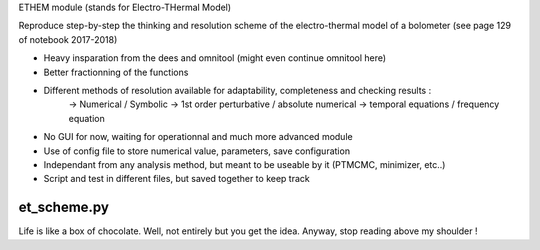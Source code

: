 ETHEM module
(stands for Electro-THermal Model)

Reproduce step-by-step the thinking and resolution scheme of the electro-thermal model of a bolometer
(see page 129 of notebook 2017-2018)

- Heavy insparation from the dees and omnitool (might even continue omnitool here)
- Better fractionning of the functions
- Different methods of resolution available for adaptability, completeness and checking results :
	-> Numerical / Symbolic
	-> 1st order perturbative / absolute numerical
	-> temporal equations / frequency equation
- No GUI for now, waiting for operationnal and much more advanced module
- Use of config file to store numerical value, parameters, save configuration
- Independant from any analysis method, but meant to be useable by it (PTMCMC, minimizer, etc..)
- Script and test in different files, but saved together to keep track

et_scheme.py
------------

Life is like a box of chocolate.
Well, not entirely but you get the idea.
Anyway, stop reading above my shoulder !
